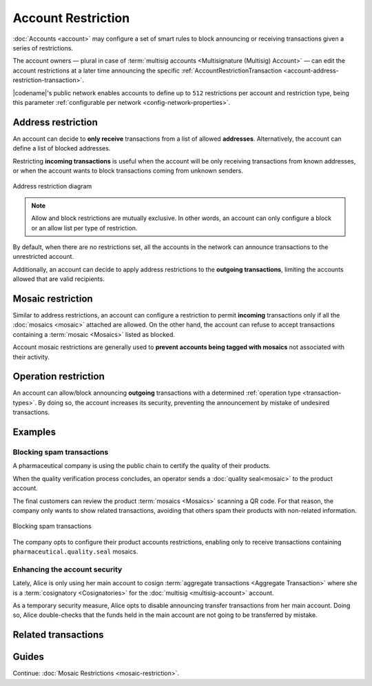 ###################
Account Restriction
###################

:doc:`Accounts <account>` may configure a set of smart rules to block announcing or receiving transactions given a series of restrictions.

The account owners — plural in case of :term:`multisig accounts <Multisignature (Multisig) Account>` — can edit the account restrictions at a later time announcing the specific :ref:`AccountRestrictionTransaction <account-address-restriction-transaction>`.

|codename|'s public network enables accounts to define up to ``512`` restrictions per account and restriction type, being this parameter :ref:`configurable per network <config-network-properties>`.

*******************
Address restriction
*******************

An account can decide to **only receive** transactions from a list of allowed **addresses**.
Alternatively, the account can define a list of blocked addresses.

Restricting **incoming transactions** is useful when the account will be only receiving transactions from known addresses, or when the account wants to block transactions coming from unknown senders.

.. figure:: ../resources/images/diagrams/account-restrictions-address.png
    :align: center
    :width: 450px

    Address restriction diagram

.. note:: Allow and block restrictions are mutually exclusive. In other words, an account can only configure a block or an allow list per type of restriction.

By default, when there are no restrictions set, all the accounts in the network can announce transactions to the unrestricted account.

Additionally, an account can decide to apply address restrictions to the **outgoing transactions**, limiting the accounts allowed that are valid recipients.

******************
Mosaic restriction
******************

Similar to address restrictions, an account can configure a restriction to permit **incoming** transactions only if all the :doc:`mosaics <mosaic>` attached are allowed.
On the other hand, the account can refuse to accept transactions containing a :term:`mosaic <Mosaics>` listed as blocked.

Account mosaic restrictions are generally used to **prevent accounts being tagged with mosaics** not associated with their activity.

*********************
Operation restriction
*********************

An account can allow/block announcing **outgoing** transactions with a determined :ref:`operation type <transaction-types>`.
By doing so, the account increases its security, preventing the announcement by mistake of undesired transactions.

.. csv-table:: Restriction types allowed
    :widths: 40 30 30
    :header: "Restriction", "Incoming Transactions", "Outgoing Transactions"
    :delim: ;

    Address Restriction; ✔️; ✔️
    Mosaic Restriction;✔️ ;  ❌
    Operation Restriction;❌; ✔️

********
Examples
********

Blocking spam transactions
==========================

A pharmaceutical company is using the public chain to certify the quality of their products.

When the quality verification process concludes, an operator sends a :doc:`quality seal<mosaic>` to the product account.

The final customers can review the product :term:`mosaics <Mosaics>` scanning a QR code. For that reason, the company only wants to show related transactions, avoiding that others spam their products with non-related information.

.. figure:: ../resources/images/examples/account-restrictions-spam.png
    :align: center
    :width: 550px

    Blocking spam transactions

The company opts to configure their product accounts restrictions, enabling only to receive transactions containing ``pharmaceutical.quality.seal`` mosaics.

Enhancing the account security
==============================

Lately, Alice is only using her main account to cosign :term:`aggregate transactions <Aggregate Transaction>` where she is a :term:`cosignatory <Cosignatories>` for the :doc:`multisig <multisig-account>` account.

As a temporary security measure, Alice opts to disable announcing transfer transactions from her main account.
Doing so, Alice double-checks that the funds held in the main account are not going to be transferred by mistake.

********************
Related transactions
********************

.. csv-table::
    :header:  "Id",  "Type", "Description"
    :widths: 20 30 50
    :delim: ;

    0x4150; :ref:`AccountAddressRestrictionTransaction <account-address-restriction-transaction>`; Allow or block incoming and outgoing transactions for a given a set of addresses.
    0x4250; :ref:`AccountMosaicRestrictionTransaction <account-mosaic-restriction-transaction>`; Allow or block incoming transactions containing a given set of mosaics.
    0x4350; :ref:`AccountOperationRestrictionTransaction <account-operation-restriction-transaction>`; Allow or block outgoing transactions by transaction type.

******
Guides
******

.. postlist::
    :category: Account Restriction
    :date: %A, %B %d, %Y
    :format: {title}
    :list-style: circle
    :excerpts:
    :sort:

Continue: :doc:`Mosaic Restrictions <mosaic-restriction>`.
